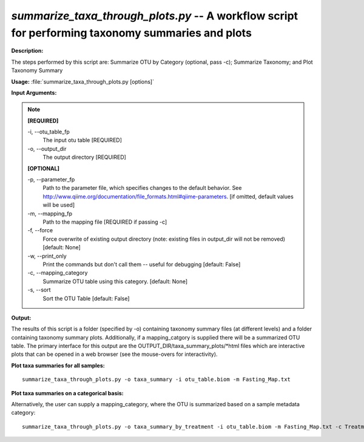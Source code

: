 .. _summarize_taxa_through_plots:

.. index:: summarize_taxa_through_plots.py

*summarize_taxa_through_plots.py* -- A workflow script for performing taxonomy summaries and plots
^^^^^^^^^^^^^^^^^^^^^^^^^^^^^^^^^^^^^^^^^^^^^^^^^^^^^^^^^^^^^^^^^^^^^^^^^^^^^^^^^^^^^^^^^^^^^^^^^^^^^^^^^^^^^^^^^^^^^^^^^^^^^^^^^^^^^^^^^^^^^^^^^^^^^^^^^^^^^^^^^^^^^^^^^^^^^^^^^^^^^^^^^^^^^^^^^^^^^^^^^^^^^^^^^^^^^^^^^^^^^^^^^^^^^^^^^^^^^^^^^^^^^^^^^^^^^^^^^^^^^^^^^^^^^^^^^^^^^^^^^^^^^

**Description:**


The steps performed by this script are: Summarize OTU by Category (optional, pass -c); Summarize Taxonomy; and Plot Taxonomy Summary


**Usage:** :file:`summarize_taxa_through_plots.py [options]`

**Input Arguments:**

.. note::

	
	**[REQUIRED]**
		
	-i, `-`-otu_table_fp
		The input otu table [REQUIRED]
	-o, `-`-output_dir
		The output directory [REQUIRED]
	
	**[OPTIONAL]**
		
	-p, `-`-parameter_fp
		Path to the parameter file, which specifies changes to the default behavior. See http://www.qiime.org/documentation/file_formats.html#qiime-parameters. [if omitted, default values will be used]
	-m, `-`-mapping_fp
		Path to the mapping file [REQUIRED if passing -c]
	-f, `-`-force
		Force overwrite of existing output directory (note: existing files in output_dir will not be removed) [default: None]
	-w, `-`-print_only
		Print the commands but don't call them -- useful for debugging [default: False]
	-c, `-`-mapping_category
		Summarize OTU table using this category. [default: None]
	-s, `-`-sort
		Sort the OTU Table [default: False]


**Output:**

The results of this script is a folder (specified by -o) containing taxonomy summary files (at different levels) and a folder containing taxonomy summary plots. Additionally, if a mapping_catgory is supplied there will be a summarized OTU table. The primary interface for this output are the OUTPUT_DIR/taxa_summary_plots/\*html files which are interactive plots that can be opened in a web browser (see the mouse-overs for interactivity).


**Plot taxa summaries for all samples:**

::

	summarize_taxa_through_plots.py -o taxa_summary -i otu_table.biom -m Fasting_Map.txt

**Plot taxa summaries on a categorical basis:**

Alternatively, the user can supply a mapping_category, where the OTU is summarized based on a sample metadata category:

::

	summarize_taxa_through_plots.py -o taxa_summary_by_treatment -i otu_table.biom -m Fasting_Map.txt -c Treatment


